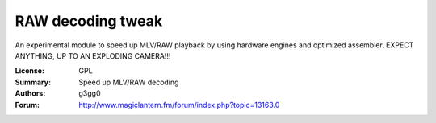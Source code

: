 RAW decoding tweak
==================

An experimental module to speed up MLV/RAW playback by using hardware engines and optimized assembler.
EXPECT ANYTHING, UP TO AN EXPLODING CAMERA!!!

:License: GPL
:Summary: Speed up MLV/RAW decoding
:Authors: g3gg0
:Forum: http://www.magiclantern.fm/forum/index.php?topic=13163.0
